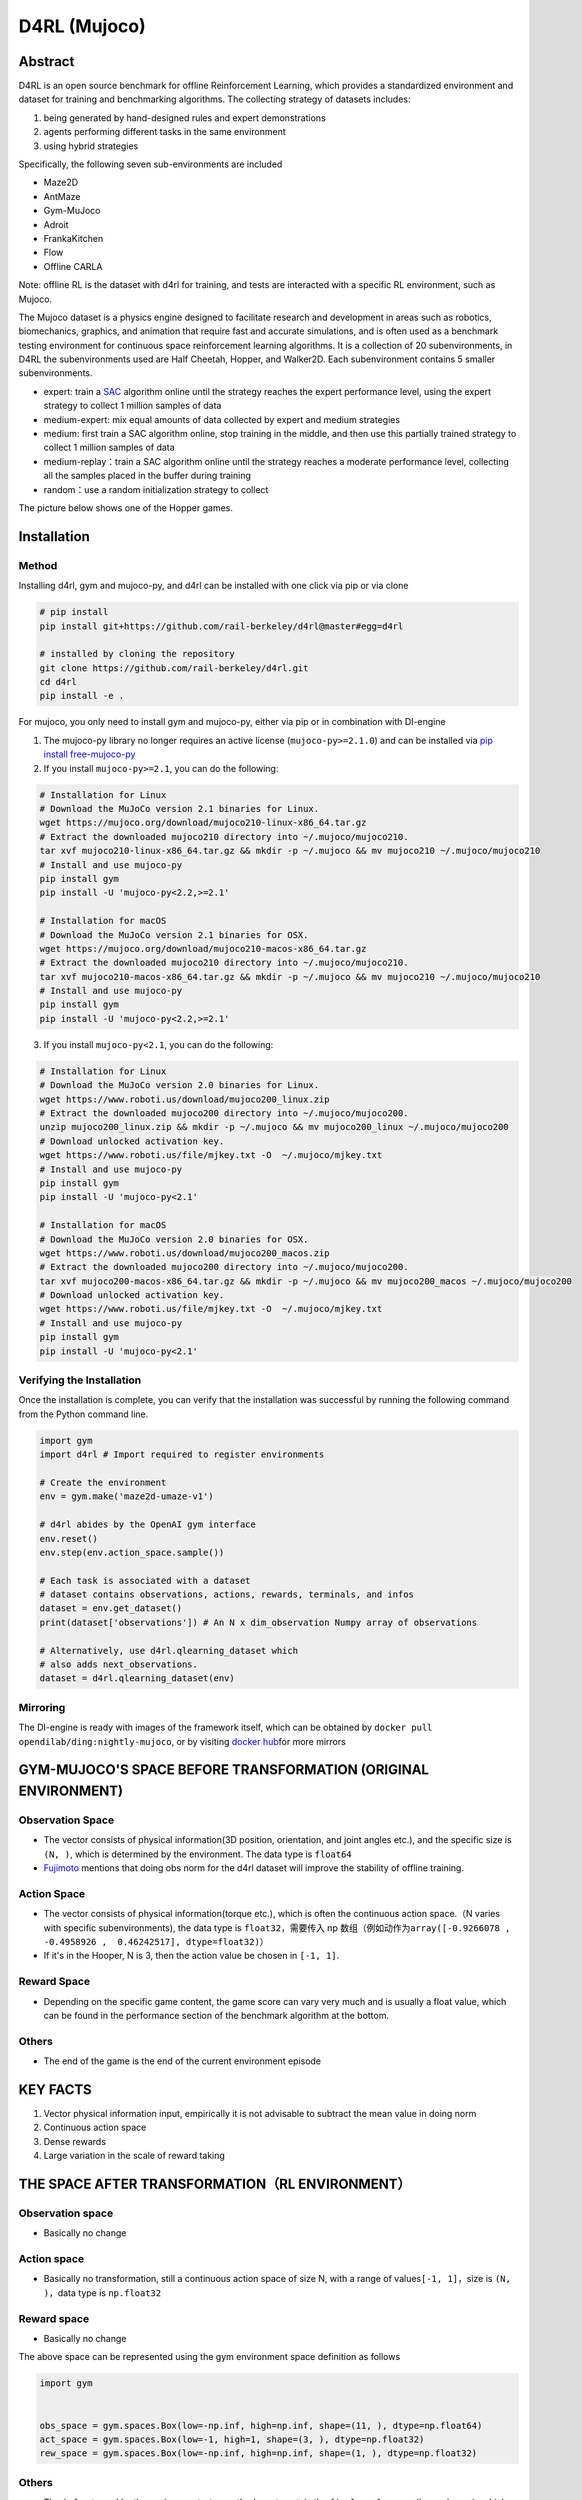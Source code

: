 D4RL (Mujoco)
~~~~~~~~~~~~~~~

Abstract
==========
D4RL is an open source benchmark for offline Reinforcement Learning, which provides a standardized environment and dataset for training and benchmarking algorithms. The collecting strategy of datasets includes:

1. being generated by hand-designed rules and expert demonstrations
2. agents performing different tasks in the same environment
3. using hybrid strategies

Specifically, the following seven sub-environments are included

-  Maze2D
-  AntMaze
-  Gym-MuJoco
-  Adroit
-  FrankaKitchen
-  Flow
-  Offline CARLA

Note: offline RL is the dataset with d4rl for training, and tests are interacted with a specific RL environment, such as Mujoco.

The Mujoco dataset is a physics engine designed to facilitate research and development in areas such as robotics, biomechanics, graphics, and animation that require fast and accurate simulations, and is often used as a benchmark testing environment for continuous space reinforcement learning algorithms. It is a collection of 20 subenvironments, in D4RL the subenvironments used are Half Cheetah, Hopper, and Walker2D.
Each subenvironment contains 5 smaller subenvironments.

-  expert: train a \ `SAC <https://arxiv.org//abs/1801.01290>`__\  algorithm online until the strategy reaches the expert performance level, using the expert strategy to collect 1 million samples of data
-  medium-expert: mix equal amounts of data collected by expert and medium strategies
-  medium: first train a SAC algorithm online, stop training in the middle, and then use this partially trained strategy to collect 1 million samples of data
-  medium-replay：train a SAC algorithm online until the strategy reaches a moderate performance level, collecting all the samples placed in the buffer during training
-  random：use a random initialization strategy to collect

The picture below shows one of the Hopper games.

.. image:: ./images/d4rl.gif
   :align: center

Installation
==============

Method
---------
Installing d4rl, gym and mujoco-py, and d4rl can be installed with one click via pip or via clone

.. code:: shell

    # pip install
    pip install git+https://github.com/rail-berkeley/d4rl@master#egg=d4rl

    # installed by cloning the repository
    git clone https://github.com/rail-berkeley/d4rl.git
    cd d4rl
    pip install -e .


For mujoco, you only need to install gym and mujoco-py, either via pip or in combination with DI-engine

1. The mujoco-py library no longer requires an active license (``mujoco-py>=2.1.0``) and can be installed via \ `pip install free-mujoco-py <https://github.com/openai/mujoco-py/pull/640>`__

2. If you install ``mujoco-py>=2.1``, you can do the following:

.. code:: shell
    
    # Installation for Linux
    # Download the MuJoCo version 2.1 binaries for Linux.
    wget https://mujoco.org/download/mujoco210-linux-x86_64.tar.gz
    # Extract the downloaded mujoco210 directory into ~/.mujoco/mujoco210.
    tar xvf mujoco210-linux-x86_64.tar.gz && mkdir -p ~/.mujoco && mv mujoco210 ~/.mujoco/mujoco210
    # Install and use mujoco-py
    pip install gym
    pip install -U 'mujoco-py<2.2,>=2.1'

    # Installation for macOS
    # Download the MuJoCo version 2.1 binaries for OSX.
    wget https://mujoco.org/download/mujoco210-macos-x86_64.tar.gz
    # Extract the downloaded mujoco210 directory into ~/.mujoco/mujoco210.
    tar xvf mujoco210-macos-x86_64.tar.gz && mkdir -p ~/.mujoco && mv mujoco210 ~/.mujoco/mujoco210
    # Install and use mujoco-py
    pip install gym
    pip install -U 'mujoco-py<2.2,>=2.1'
    
3. If you install ``mujoco-py<2.1``, you can do the following:

.. code:: shell

    # Installation for Linux
    # Download the MuJoCo version 2.0 binaries for Linux.
    wget https://www.roboti.us/download/mujoco200_linux.zip
    # Extract the downloaded mujoco200 directory into ~/.mujoco/mujoco200.
    unzip mujoco200_linux.zip && mkdir -p ~/.mujoco && mv mujoco200_linux ~/.mujoco/mujoco200
    # Download unlocked activation key.
    wget https://www.roboti.us/file/mjkey.txt -O  ~/.mujoco/mjkey.txt 
    # Install and use mujoco-py
    pip install gym
    pip install -U 'mujoco-py<2.1'

    # Installation for macOS
    # Download the MuJoCo version 2.0 binaries for OSX.
    wget https://www.roboti.us/download/mujoco200_macos.zip
    # Extract the downloaded mujoco200 directory into ~/.mujoco/mujoco200.
    tar xvf mujoco200-macos-x86_64.tar.gz && mkdir -p ~/.mujoco && mv mujoco200_macos ~/.mujoco/mujoco200
    # Download unlocked activation key.
    wget https://www.roboti.us/file/mjkey.txt -O  ~/.mujoco/mjkey.txt 
    # Install and use mujoco-py
    pip install gym
    pip install -U 'mujoco-py<2.1'


Verifying the Installation
--------------------------------

Once the installation is complete, you can verify that the installation was successful by running the following command from the Python command line.

.. code:: python

    import gym
    import d4rl # Import required to register environments

    # Create the environment
    env = gym.make('maze2d-umaze-v1')

    # d4rl abides by the OpenAI gym interface
    env.reset()
    env.step(env.action_space.sample())

    # Each task is associated with a dataset
    # dataset contains observations, actions, rewards, terminals, and infos
    dataset = env.get_dataset()
    print(dataset['observations']) # An N x dim_observation Numpy array of observations

    # Alternatively, use d4rl.qlearning_dataset which
    # also adds next_observations.
    dataset = d4rl.qlearning_dataset(env)

Mirroring
-------------

The DI-engine is ready with images of the framework itself, which can be obtained by \ ``docker pull opendilab/ding:nightly-mujoco``, or by visiting \ `docker
hub <https://hub.docker.com/r/opendilab/ding>`__\ for more mirrors


GYM-MUJOCO'S SPACE BEFORE TRANSFORMATION (ORIGINAL ENVIRONMENT)
=====================================================================


Observation Space
---------------------

-  The vector consists of physical information(3D position, orientation, and joint angles etc.), and the specific size is \ ``(N, )``\, which is determined by the environment. The data type is \ ``float64``
-  `Fujimoto <https://github.com/opendilab/DI-engine/blob/main/dizoo/d4rl/entry/d4rl_cql_main.py>`__ mentions that doing obs norm for the d4rl dataset will improve the stability of offline training.


Action Space
----------------

-  The vector consists of physical information(torque etc.), which is often the continuous action space.（N varies with specific subenvironments), the data type is \ ``float32``\ ，需要传入 np 数组（例如动作为\ ``array([-0.9266078 , -0.4958926 ,  0.46242517], dtype=float32)``\ ）

-  If it's in the Hooper, N is 3, then the action value be chosen in \ ``[-1, 1]``\.

Reward Space
----------------

-  Depending on the specific game content, the game score can vary very much and is usually a float value, which can be found in the performance section of the benchmark algorithm at the bottom.

Others
-----

-  The end of the game is the end of the current environment episode

KEY FACTS
============

1. Vector physical information input, empirically it is not advisable to subtract the mean value in doing norm

2. Continuous action space

3. Dense rewards

4. Large variation in the scale of reward taking


THE SPACE AFTER TRANSFORMATION（RL ENVIRONMENT）
==============================================================



Observation space
-----------------------

-  Basically no change


Action space
----------------

-  Basically no transformation, still a continuous action space of size N, with a range of values\ ``[-1, 1]``\，size is \ ``(N, )``\ ，data type is \ ``np.float32``


Reward space
-------------

-  Basically no change

The above space can be represented using the gym environment space definition as follows

.. code:: python

   import gym


   obs_space = gym.spaces.Box(low=-np.inf, high=np.inf, shape=(11, ), dtype=np.float64)
   act_space = gym.spaces.Box(low=-1, high=1, shape=(3, ), dtype=np.float32)
   rew_space = gym.spaces.Box(low=-np.inf, high=np.inf, shape=(1, ), dtype=np.float32)


Others
---------

-  The \ ``info``\ returned by the environment \ ``step``\ method must contain the \ ``final_eval_reward``\ key-value pair, which represents the evaluation metrics for the entire episode, which in Mujoco is the cumulative sum of the rewards for the entire episode.


OTHERS
========

Inert initialization
----------------------

To facilitate support for parallel operations such as environment vectorization, environment instances are generally implemented with inert initialization, i.e., the \``__init__`` method does not initialize the real original environment instance, but only sets the relevant parameters and configuration values, and initializes the concrete original environment instance when the \``reset`` method is called for the first time.


Video storage
----------------

After the environment is created and before it is reset, the \``enable_save_replay`` method is called to specify the path where the game footage is saved. The environment will automatically save the session's video files after each episode. (The default call \``gym.wrappers.RecordVideo`` is implemented), the code shown below will run an environment episode and save the results of that episode in \``. /video/`` \\.
.. code:: python

   from easydict import EasyDict
   from dizoo.mujoco.envs import MujocoEnv

   env = MujocoEnv(EasyDict({'env_id': 'Hoopper-v3' }))
   env.enable_save_replay(replay_path='./video')
   obs = env.reset()

   while True:
       action = env.random_action()
       timestep = env.step(action)
       if timestep.done:
           print('Episode is over, final eval reward is: {}'.format(timestep.info['final_eval_reward']))
           break

DI-ZOO RUNNABLE CODE EXAMPLE
=================================

The complete training profile is available in `github link <https://github.com/opendilab/DI-engine/tree/main/dizoo/d4rl/config>`__
, for specific profiles, like \ ``https://github.com/opendilab/DI-engine/blob/main/dizoo/d4rl/config/hopper_medium_cql_default_config.py``\ ，it works with the following demo:

.. code:: python

    from easydict import EasyDict

    from easydict import EasyDict

    hopper_medium_cql_default_config = dict(
        env=dict(
            env_id='hopper-medium-v0',
            norm_obs=dict(use_norm=False, ),
            norm_reward=dict(use_norm=False, ),
            collector_env_num=1,
            evaluator_env_num=8,
            use_act_scale=True,
            n_evaluator_episode=8,
            stop_value=6000,
        ),
        policy=dict(
            cuda=True,
            model=dict(
                obs_shape=11,
                action_shape=3,
                twin_critic=True,
                actor_head_type='reparameterization',
                actor_head_hidden_size=256,
                critic_head_hidden_size=256,
            ),
            learn=dict(
                data_path=None,
                train_epoch=30000,
                batch_size=256,
                learning_rate_q=3e-4,
                learning_rate_policy=1e-4,
                learning_rate_alpha=1e-4,
                ignore_done=False,
                target_theta=0.005,
                discount_factor=0.99,
                alpha=0.2,
                reparameterization=True,
                auto_alpha=False,
                lagrange_thresh=-1.0,
                min_q_weight=5.0,
            ),
            collect=dict(
                n_sample=1,
                unroll_len=1,
                data_type='d4rl',
            ),
            command=dict(),
            eval=dict(evaluator=dict(eval_freq=500, )),
            other=dict(replay_buffer=dict(replay_buffer_size=2000000, ), ),
        ),
    )

    hopper_medium_cql_default_config = EasyDict(hopper_medium_cql_default_config)
    main_config = hopper_medium_cql_default_config

    hopper_medium_cql_default_create_config = dict(
        env=dict(
            type='d4rl',
            import_names=['dizoo.d4rl.envs.d4rl_env'],
        ),
        env_manager=dict(type='base'),
        policy=dict(
            type='cql',
            import_names=['ding.policy.cql'],
        ),
        replay_buffer=dict(type='naive', ),
    )
    hopper_medium_cql_default_create_config = EasyDict(hopper_medium_cql_default_create_config)
    create_config = hopper_medium_cql_default_create_config

Note: For offline RL algorithms, such as TD3_bc, CQL, you need to use a special entry function, the example can be referred to
`link <https://github.com/opendilab/DI-engine/blob/main/dizoo/d4rl/entry/d4rl_cql_main.py>`__ 

BENCHMARK ALGORITHM PERFORMANCE
=================================

-  Walker2d

   - walker2d-medium-expert-v0 + CQL

   .. image:: images/walker2d_medium_expert_cql.png
     :align: center
     :scale: 40%

   - Typical iteration of 1M iteration takes 9 hours (NVIDIA V100)
